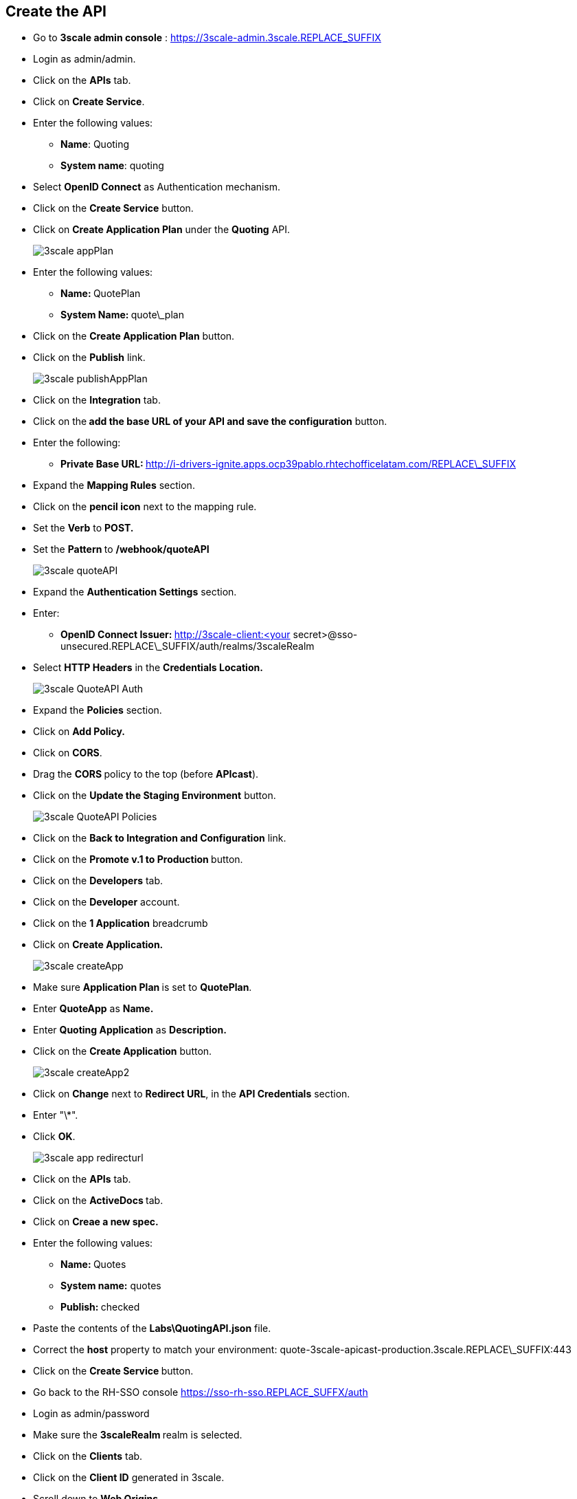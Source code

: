 ## Create the API

* Go to **3scale admin console** : https://3scale-admin.3scale.REPLACE_SUFFIX
* Login as admin/admin.
* Click on the **APIs** tab.
* Click on **Create Service**.
* Enter the following values:
** **Name**: Quoting
** **System name**: quoting
* Select **OpenID Connect** as Authentication mechanism.
* Click on the **Create Service** button.
* Click on **Create Application Plan** under the **Quoting** API.
+
image::images/3scale-appPlan.png[]

* Enter the following values:
** **Name: **QuotePlan
** **System Name: **quote\_plan
* Click on the **Create Application Plan** button.
* Click on the **Publish** link.
+
image::images/3scale-publishAppPlan.png[]

* Click on the **Integration** tab.
* Click on the** add the base URL of your API and save the configuration** button.
* Enter the following:

**  **Private Base URL: **http://i-drivers-ignite.apps.ocp39pablo.rhtechofficelatam.com/REPLACE\_SUFFIX

* Expand the **Mapping Rules** section.

* Click on the **pencil icon** next to the mapping rule.

* Set the **Verb** to **POST.**

* Set the **Pattern **to **/webhook/quoteAPI**
+
image::images/3scale-quoteAPI.png[]

* Expand the **Authentication Settings** section.
* Enter:
** **OpenID Connect Issuer: **http://3scale-client:<your secret&gt;@sso-unsecured.REPLACE\_SUFFIX/auth/realms/3scaleRealm
* Select ** HTTP Headers** in the **Credentials Location.**
+
image::images/3scale-QuoteAPI-Auth.png[]

* Expand the **Policies** section.
* Click on **Add Policy.**
* Click on **CORS**.
* Drag the **CORS **policy to the top (before **APIcast**).
* Click on the **Update the Staging Environment** button.
+
image::images/3scale-QuoteAPI-Policies.png[]

* Click on the **Back to Integration and Configuration** link.
* Click on the **Promote v.1 to Production **button.

* Click on the **Developers** tab.

* Click on the **Developer** account.

* Click on the **1 Application** breadcrumb

* Click on **Create Application.**
+
image::images/3scale-createApp.png[]

* Make sure **Application Plan **is set to **QuotePlan**.
* Enter **QuoteApp** as **Name.**
* Enter **Quoting Application** as **Description.**
* Click on the **Create Application** button.
+
image::images/3scale-createApp2.png[]

* Click on **Change** next to **Redirect URL**, in the **API Credentials** section.
* Enter "\*".
* Click **OK**.
+
image::images/3scale-app-redirecturl.png[]

* Click on the **APIs** tab.
* Click on the **ActiveDocs **tab.
* Click on **Creae a new spec.**
* Enter the following values:
** **Name: **Quotes
** **System name:** quotes
** **Publish: **checked
* Paste the contents of the **Labs\QuotingAPI.json** file.

* Correct the **host** property to match your environment: quote-3scale-apicast-production.3scale.REPLACE\_SUFFIX:443

* Click on the **Create Service **button.

* Go back to the RH-SSO console https://sso-rh-sso.REPLACE_SUFFX/auth

* Login as admin/password
* Make sure the **3scaleRealm **realm is selected.
* Click on the **Clients** tab.
* Click on the **Client ID** generated in 3scale.
* Scroll down to **Web Origins**.
* Enter an "\*" .
* Click on the **Save** button.
+
image::images/3scale-rhsso-client-weborigin.png[]



